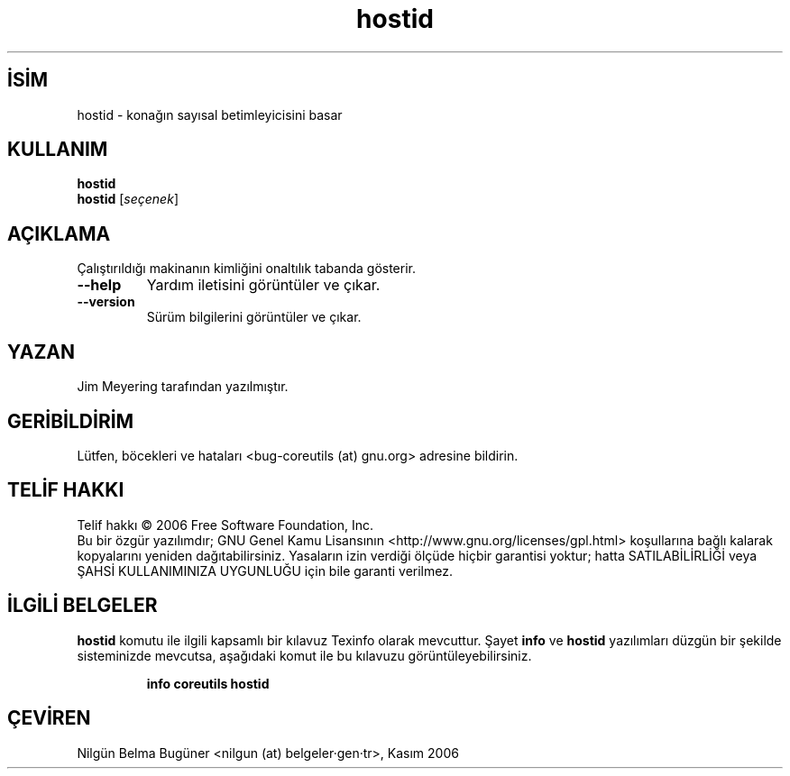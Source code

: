 .\" http://belgeler.org \N'45' 2006\N'45'11\N'45'26T10:18:27+02:00   
.TH "hostid" 1 "Kasım 2006" "coreutils 6.5" "Kullanıcı Komutları"
.nh   
.SH İSİM
hostid \N'45' konağın sayısal betimleyicisini basar   
.SH KULLANIM 
.nf
\fBhostid\fR
\fBhostid\fR [\fIseçenek\fR]
.fi
      
.SH AÇIKLAMA
Çalıştırıldığı makinanın kimliğini onaltılık tabanda gösterir.     

.br
.ns
.TP 
\fB\N'45'\N'45'help\fR
Yardım iletisini görüntüler ve çıkar.         

.TP 
\fB\N'45'\N'45'version\fR
Sürüm bilgilerini görüntüler ve çıkar.         

.PP     
   
.SH YAZAN     
Jim Meyering tarafından yazılmıştır.
   
.SH GERİBİLDİRİM     
Lütfen, böcekleri ve hataları <bug\N'45'coreutils (at) gnu.org> adresine bildirin.
   
.SH TELİF HAKKI     
Telif hakkı © 2006 Free Software Foundation, Inc.
.br
Bu bir özgür yazılımdır; GNU Genel Kamu Lisansının <http://www.gnu.org/licenses/gpl.html> koşullarına bağlı kalarak kopyalarını yeniden dağıtabilirsiniz. Yasaların izin verdiği ölçüde hiçbir garantisi yoktur; hatta SATILABİLİRLİĞİ veya ŞAHSİ KULLANIMINIZA UYGUNLUĞU için bile garanti verilmez.     
   
.SH İLGİLİ BELGELER
\fBhostid\fR komutu ile ilgili kapsamlı bir kılavuz Texinfo olarak mevcuttur. Şayet \fBinfo\fR ve \fBhostid\fR yazılımları düzgün bir şekilde sisteminizde mevcutsa, aşağıdaki komut ile bu kılavuzu görüntüleyebilirsiniz.     

.IP 

\fBinfo coreutils hostid\fR

.PP
   
.SH ÇEVİREN     
Nilgün Belma Bugüner <nilgun (at) belgeler·gen·tr>, Kasım 2006
    
  
